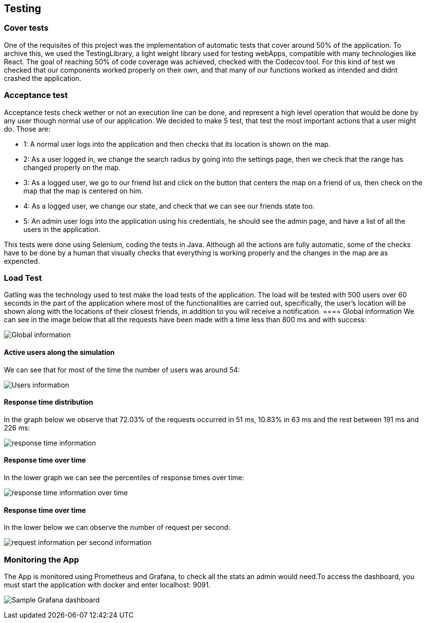 [[section-testing]]
== Testing

=== Cover tests

One of the requisites of this project was the implementation of automatic tests that cover around 50% of the application. 
To archive this, we used the TestingLibrary, a light weight library used for testing webApps, compatible with many technologies like React. 
The goal of reaching 50% of code coverage was achieved, checked with the Codecov tool. 
For this kind of test we checked that our components worked properly on their own, and that many of our functions worked as intended and didnt crashed the application.

=== Acceptance test

Acceptance tests check wether or not an execution line can be done, and represent a high level operation that would be done by any user though normal use of our application.
We decided to make 5 test, that test the most important actions that a user might do. Those are:

* 1: A normal user logs into the application and then checks that its location is shown on the map.

* 2: As a user logged in, we change the search radius by going into the settings page, then we check that the range has changed properly on the map.

* 3: As a logged user, we go to our friend list and click on the button that centers the map on a friend of us, then check on the map that the map is centered on him.

* 4: As a logged user, we change our state, and check that we can see our friends state too.

* 5: An admin user logs into the application using his credentials, he should see the admin page, and have a list of all the users in the application.

This tests were done using Selenium, coding the tests in Java. Although all the actions are fully automatic, 
some of the checks have to be done by a human that visually checks that everything is working properly and the changes in the map are as expencted.


=== Load Test

Gatling was the technology used to test make the load tests of the application.
The load will be tested with 500 users over 60 seconds in the part of the application where most of the functionalities are carried out, specifically, the user's location will be shown along with the locations of their closest friends, in addition to you will receive a notification.
==== Global information
We can see in the image below that all the requests have been made with a time less than 800 ms and with success:

image:global.PNG["Global information"]

==== Active users along the simulation
We can see that for most of the time the number of users was around 54:

image:users.PNG["Users information"]

==== Response time distribution
In the graph below we observe that 72.03% of the requests occurred in 51 ms, 10.83% in 63 ms and the rest between 191 ms and 226 ms:

image:respose_time.PNG["response time information"]


==== Response time over time
In the lower graph we can see the percentiles of response times over time:

image:over_time.PNG["response time information over time"]


==== Response time over time
In the lower below we can observe the number of request per second:

image:request_per_second.PNG["request information per second information"]


=== Monitoring the App

The App is monitored using Prometheus and Grafana, to check all the stats an admin would need.To access the dashboard, you must start the application with docker and enter localhost: 9091.

image:08_monitor.PNG["Sample Grafana dashboard"]